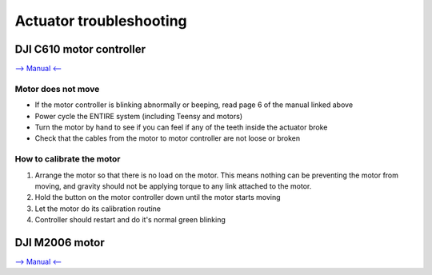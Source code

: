 Actuator troubleshooting
=================================

DJI C610 motor controller 
----------------------------------

`--> Manual <-- <https://drive.google.com/file/d/1L8oGLUJuZ96MB90XeFtk1E01sL-Uh4BW/view>`_

Motor does not move
^^^^^^^^^^^^^^^^^

* If the motor controller is blinking abnormally or beeping, read page 6 of the manual linked above
* Power cycle the ENTIRE system (including Teensy and motors)
* Turn the motor by hand to see if you can feel if any of the teeth inside the actuator broke
* Check that the cables from the motor to motor controller are not loose or broken

How to calibrate the motor
^^^^^^^^^^^^^^^^^^^^^^^^^^^

#. Arrange the motor so that there is no load on the motor. This means nothing can be preventing the motor from moving, and gravity should not be applying torque to any link attached to the motor.
#. Hold the button on the motor controller down until the motor starts moving
#. Let the motor do its calibration routine
#. Controller should restart and do it's normal green blinking

DJI M2006 motor
----------------------------------
`--> Manual <-- <https://drive.google.com/file/d/1L8oGLUJuZ96MB90XeFtk1E01sL-Uh4BW/view>`_


